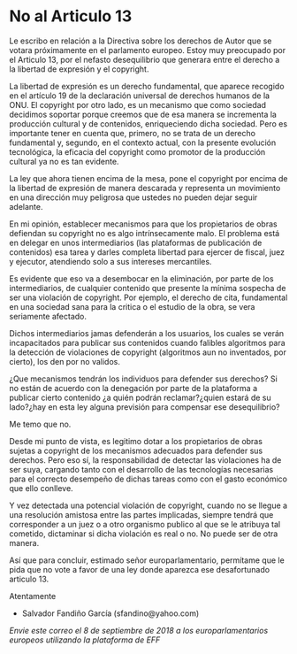* No al Articulo 13

Le escribo en relación a la Directiva sobre los derechos de Autor que se votara próximamente en el parlamento europeo. Estoy muy preocupado por el Articulo 13, por el nefasto desequilibrio que generara entre el derecho a la libertad de expresión y el copyright.

La libertad de expresión es un derecho fundamental, que aparece recogido en el artículo 19 de la declaración universal de derechos humanos de la ONU. El copyright por otro lado, es un mecanismo que como sociedad decidimos soportar porque creemos que de esa manera se incrementa la producción cultural y de contenidos, enriqueciendo dicha sociedad. Pero es importante tener en cuenta que, primero, no se trata de un derecho fundamental y, segundo, en el contexto actual, con la presente evolución tecnológica, la eficacia del copyright como promotor de la producción cultural ya no es tan evidente.

La ley que ahora tienen encima de la mesa, pone el copyright por encima de la libertad de expresión de manera descarada y representa un movimiento en una dirección muy peligrosa que ustedes no pueden dejar seguir adelante.

En mi opinión, establecer mecanismos para que los propietarios de obras defiendan su copyright no es algo intrínsecamente malo. El problema está en delegar en unos intermediarios (las plataformas de publicación de contenidos) esa tarea y darles completa libertad para ejercer de fiscal, juez y ejecutor, atendiendo solo a sus intereses mercantiles.

Es evidente que eso va a desembocar en la eliminación, por parte de los intermediarios, de cualquier contenido que presente la mínima sospecha de ser una violación de copyright. Por ejemplo, el derecho de cita, fundamental en una sociedad sana para la critica o el estudio de la obra, se vera seriamente afectado.

Dichos intermediarios jamas defenderán a los usuarios, los cuales se verán incapacitados para publicar sus contenidos cuando falibles algoritmos para la detección de violaciones de copyright (algoritmos aun no inventados, por cierto), los den por no validos.

¿Que mecanismos tendrán los individuos para defender sus derechos? Si no están de acuerdo con la denegación por parte de la plataforma a publicar cierto contenido ¿a quién podrán reclamar?¿quien estará de su lado?¿hay en esta ley alguna previsión para compensar ese desequilibrio?

Me temo que no.

Desde mi punto de vista, es legitimo dotar a los propietarios de obras sujetas a copyright de los mecanismos adecuados para defender sus derechos. Pero eso sí, la responsabilidad de detectar las violaciones ha de ser suya, cargando tanto con el desarrollo de las tecnologías necesarias para el correcto desempeño de dichas tareas como con el gasto económico que ello conlleve.

Y vez detectada una potencial violación de copyright, cuando no se llegue a una resolución amistosa entre las partes implicadas, siempre tendrá que corresponder a un juez o a otro organismo publico al que se le atribuya tal cometido, dictaminar si dicha violación es real o no. No puede ser de otra manera.

Así que para concluir, estimado señor europarlamentario, permítame que le pida que no vote a favor de una ley donde aparezca ese desafortunado articulo 13.

Atentamente

  - Salvador Fandiño García (sfandino@yahoo.com)



/Envie este correo el 8 de septiembre de 2018 a los europarlamentarios europeos utilizando la plataforma de EFF/
